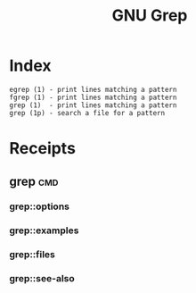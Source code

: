 # File           : cix-gnu-grep.org
# Created        : <2016-11-18 Fri 23:49:59 GMT>
# Last Modified  : <2016-11-19 Sat 11:28:17 GMT> sharlatan
# Author         : sharlatan
# Maintainer(s)  :
# Short          :

#+OPTIONS: num:nil

#+TITLE: GNU Grep

* Index
#+BEGIN_EXAMPLE
    egrep (1) - print lines matching a pattern
    fgrep (1) - print lines matching a pattern
    grep (1)  - print lines matching a pattern
    grep (1p) - search a file for a pattern
#+END_EXAMPLE

* Receipts
** grep                                                                         :cmd:
*** grep::options
*** grep::examples
*** grep::files
*** grep::see-also
